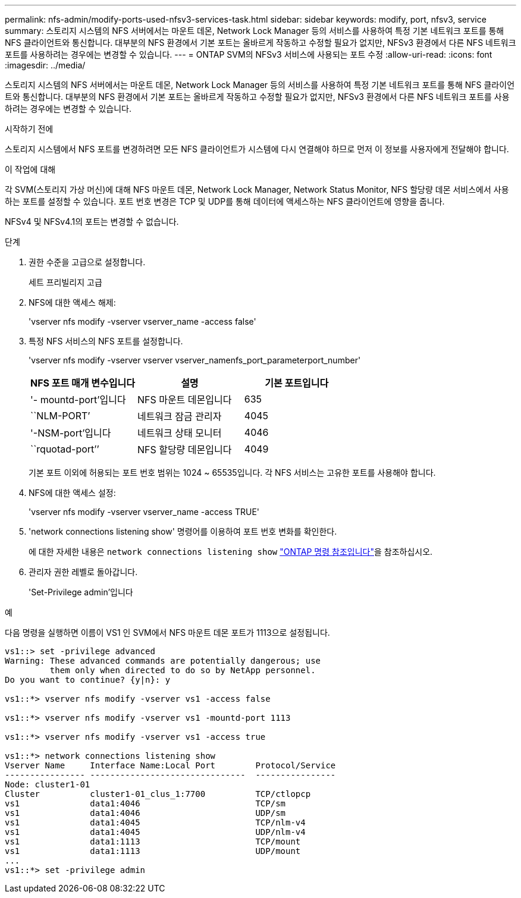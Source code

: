 ---
permalink: nfs-admin/modify-ports-used-nfsv3-services-task.html 
sidebar: sidebar 
keywords: modify, port, nfsv3, service 
summary: 스토리지 시스템의 NFS 서버에서는 마운트 데몬, Network Lock Manager 등의 서비스를 사용하여 특정 기본 네트워크 포트를 통해 NFS 클라이언트와 통신합니다. 대부분의 NFS 환경에서 기본 포트는 올바르게 작동하고 수정할 필요가 없지만, NFSv3 환경에서 다른 NFS 네트워크 포트를 사용하려는 경우에는 변경할 수 있습니다. 
---
= ONTAP SVM의 NFSv3 서비스에 사용되는 포트 수정
:allow-uri-read: 
:icons: font
:imagesdir: ../media/


[role="lead"]
스토리지 시스템의 NFS 서버에서는 마운트 데몬, Network Lock Manager 등의 서비스를 사용하여 특정 기본 네트워크 포트를 통해 NFS 클라이언트와 통신합니다. 대부분의 NFS 환경에서 기본 포트는 올바르게 작동하고 수정할 필요가 없지만, NFSv3 환경에서 다른 NFS 네트워크 포트를 사용하려는 경우에는 변경할 수 있습니다.

.시작하기 전에
스토리지 시스템에서 NFS 포트를 변경하려면 모든 NFS 클라이언트가 시스템에 다시 연결해야 하므로 먼저 이 정보를 사용자에게 전달해야 합니다.

.이 작업에 대해
각 SVM(스토리지 가상 머신)에 대해 NFS 마운트 데몬, Network Lock Manager, Network Status Monitor, NFS 할당량 데몬 서비스에서 사용하는 포트를 설정할 수 있습니다. 포트 번호 변경은 TCP 및 UDP를 통해 데이터에 액세스하는 NFS 클라이언트에 영향을 줍니다.

NFSv4 및 NFSv4.1의 포트는 변경할 수 없습니다.

.단계
. 권한 수준을 고급으로 설정합니다.
+
세트 프리빌리지 고급

. NFS에 대한 액세스 해제:
+
'vserver nfs modify -vserver vserver_name -access false'

. 특정 NFS 서비스의 NFS 포트를 설정합니다.
+
'vserver nfs modify -vserver vserver vserver_namenfs_port_parameterport_number'

+
[cols="3*"]
|===
| NFS 포트 매개 변수입니다 | 설명 | 기본 포트입니다 


 a| 
'- mountd-port'입니다
 a| 
NFS 마운트 데몬입니다
 a| 
635



 a| 
``NLM-PORT’
 a| 
네트워크 잠금 관리자
 a| 
4045



 a| 
'-NSM-port'입니다
 a| 
네트워크 상태 모니터
 a| 
4046



 a| 
``rquotad-port’’
 a| 
NFS 할당량 데몬입니다
 a| 
4049

|===
+
기본 포트 이외에 허용되는 포트 번호 범위는 1024 ~ 65535입니다. 각 NFS 서비스는 고유한 포트를 사용해야 합니다.

. NFS에 대한 액세스 설정:
+
'vserver nfs modify -vserver vserver_name -access TRUE'

. 'network connections listening show' 명령어를 이용하여 포트 번호 변화를 확인한다.
+
에 대한 자세한 내용은 `network connections listening show` link:https://docs.netapp.com/us-en/ontap-cli/network-connections-listening-show.html["ONTAP 명령 참조입니다"^]을 참조하십시오.

. 관리자 권한 레벨로 돌아갑니다.
+
'Set-Privilege admin'입니다



.예
다음 명령을 실행하면 이름이 VS1 인 SVM에서 NFS 마운트 데몬 포트가 1113으로 설정됩니다.

....
vs1::> set -privilege advanced
Warning: These advanced commands are potentially dangerous; use
         them only when directed to do so by NetApp personnel.
Do you want to continue? {y|n}: y

vs1::*> vserver nfs modify -vserver vs1 -access false

vs1::*> vserver nfs modify -vserver vs1 -mountd-port 1113

vs1::*> vserver nfs modify -vserver vs1 -access true

vs1::*> network connections listening show
Vserver Name     Interface Name:Local Port        Protocol/Service
---------------- -------------------------------  ----------------
Node: cluster1-01
Cluster          cluster1-01_clus_1:7700          TCP/ctlopcp
vs1              data1:4046                       TCP/sm
vs1              data1:4046                       UDP/sm
vs1              data1:4045                       TCP/nlm-v4
vs1              data1:4045                       UDP/nlm-v4
vs1              data1:1113                       TCP/mount
vs1              data1:1113                       UDP/mount
...
vs1::*> set -privilege admin
....
